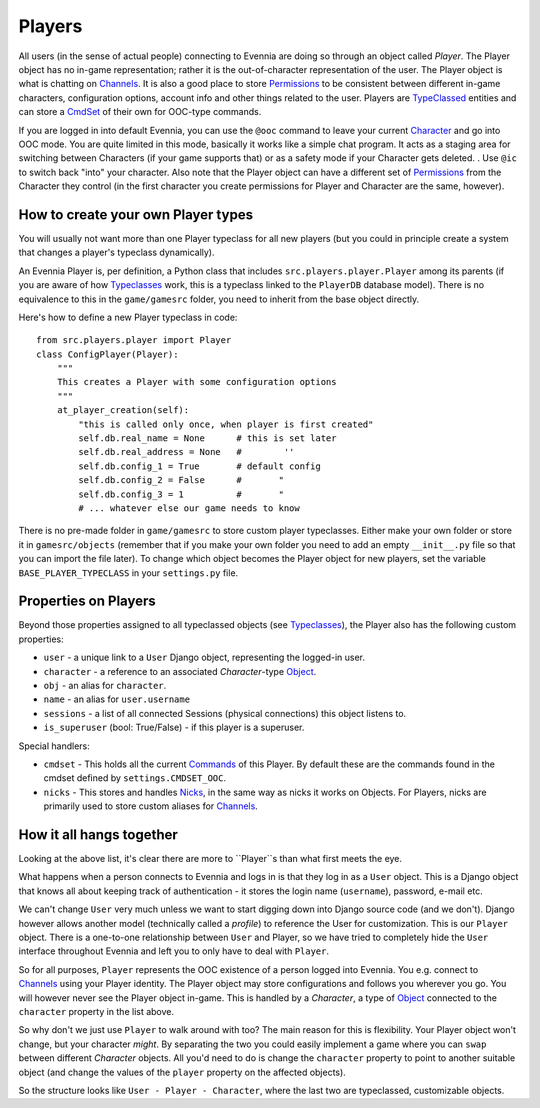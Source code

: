 Players
=======

All users (in the sense of actual people) connecting to Evennia are
doing so through an object called *Player*. The Player object has no
in-game representation; rather it is the out-of-character representation
of the user. The Player object is what is chatting on
`Channels <Communications.html>`_. It is also a good place to store
`Permissions <Locks.html>`_ to be consistent between different in-game
characters, configuration options, account info and other things related
to the user. Players are `TypeClassed <Typeclasses.html>`_ entities and
can store a `CmdSet <Commands.html>`_ of their own for OOC-type
commands.

If you are logged in into default Evennia, you can use the ``@ooc``
command to leave your current `Character <Objects.html>`_ and go into
OOC mode. You are quite limited in this mode, basically it works like a
simple chat program. It acts as a staging area for switching between
Characters (if your game supports that) or as a safety mode if your
Character gets deleted. . Use ``@ic`` to switch back "into" your
character. Also note that the Player object can have a different set of
`Permissions <Locks#Permissions.html>`_ from the Character they control
(in the first character you create permissions for Player and Character
are the same, however).

How to create your own Player types
-----------------------------------

You will usually not want more than one Player typeclass for all new
players (but you could in principle create a system that changes a
player's typeclass dynamically).

An Evennia Player is, per definition, a Python class that includes
``src.players.player.Player`` among its parents (if you are aware of how
`Typeclasses <Typeclasses.html>`_ work, this is a typeclass linked to
the ``PlayerDB`` database model). There is no equivalence to this in the
``game/gamesrc`` folder, you need to inherit from the base object
directly.

Here's how to define a new Player typeclass in code:

::

    from src.players.player import Player
    class ConfigPlayer(Player):
        """
        This creates a Player with some configuration options
        """        
        at_player_creation(self):
            "this is called only once, when player is first created"
            self.db.real_name = None      # this is set later
            self.db.real_address = None   #        ''
            self.db.config_1 = True       # default config
            self.db.config_2 = False      #       "
            self.db.config_3 = 1          #       "
            # ... whatever else our game needs to know

There is no pre-made folder in ``game/gamesrc`` to store custom player
typeclasses. Either make your own folder or store it in
``gamesrc/objects`` (remember that if you make your own folder you need
to add an empty ``__init__.py`` file so that you can import the file
later). To change which object becomes the Player object for new
players, set the variable ``BASE_PLAYER_TYPECLASS`` in your
``settings.py`` file.

Properties on Players
---------------------

Beyond those properties assigned to all typeclassed objects (see
`Typeclasses <Typeclasses.html>`_), the Player also has the following
custom properties:

-  ``user`` - a unique link to a ``User`` Django object, representing
   the logged-in user.
-  ``character`` - a reference to an associated *Character*-type
   `Object <Objects.html>`_.
-  ``obj`` - an alias for ``character``.
-  ``name`` - an alias for ``user.username``
-  ``sessions`` - a list of all connected Sessions (physical
   connections) this object listens to.
-  ``is_superuser`` (bool: True/False) - if this player is a superuser.

Special handlers:

-  ``cmdset`` - This holds all the current `Commands <Commands.html>`_
   of this Player. By default these are the commands found in the cmdset
   defined by ``settings.CMDSET_OOC``.
-  ``nicks`` - This stores and handles `Nicks <Nicks.html>`_, in the
   same way as nicks it works on Objects. For Players, nicks are
   primarily used to store custom aliases for
   `Channels <Communications#Channels.html>`_.

How it all hangs together
-------------------------

Looking at the above list, it's clear there are more to ``Player``s than
what first meets the eye.

What happens when a person connects to Evennia and logs in is that they
log in as a ``User`` object. This is a Django object that knows all
about keeping track of authentication - it stores the login name
(``username``), password, e-mail etc.

We can't change ``User`` very much unless we want to start digging down
into Django source code (and we don't). Django however allows another
model (technically called a *profile*) to reference the User for
customization. This is our ``Player`` object. There is a one-to-one
relationship between ``User`` and Player, so we have tried to completely
hide the ``User`` interface throughout Evennia and left you to only have
to deal with ``Player``.

So for all purposes, ``Player`` represents the OOC existence of a person
logged into Evennia. You e.g. connect to
`Channels <Communications.html>`_ using your Player identity. The Player
object may store configurations and follows you wherever you go. You
will however never see the Player object in-game. This is handled by a
*Character*, a type of `Object <Objects.html>`_ connected to the
``character`` property in the list above.

So why don't we just use ``Player`` to walk around with too? The main
reason for this is flexibility. Your Player object won't change, but
your character *might*. By separating the two you could easily implement
a game where you can ``swap`` between different *Character* objects. All
you'd need to do is change the ``character`` property to point to
another suitable object (and change the values of the ``player``
property on the affected objects).

So the structure looks like ``User - Player - Character``, where the
last two are typeclassed, customizable objects.
